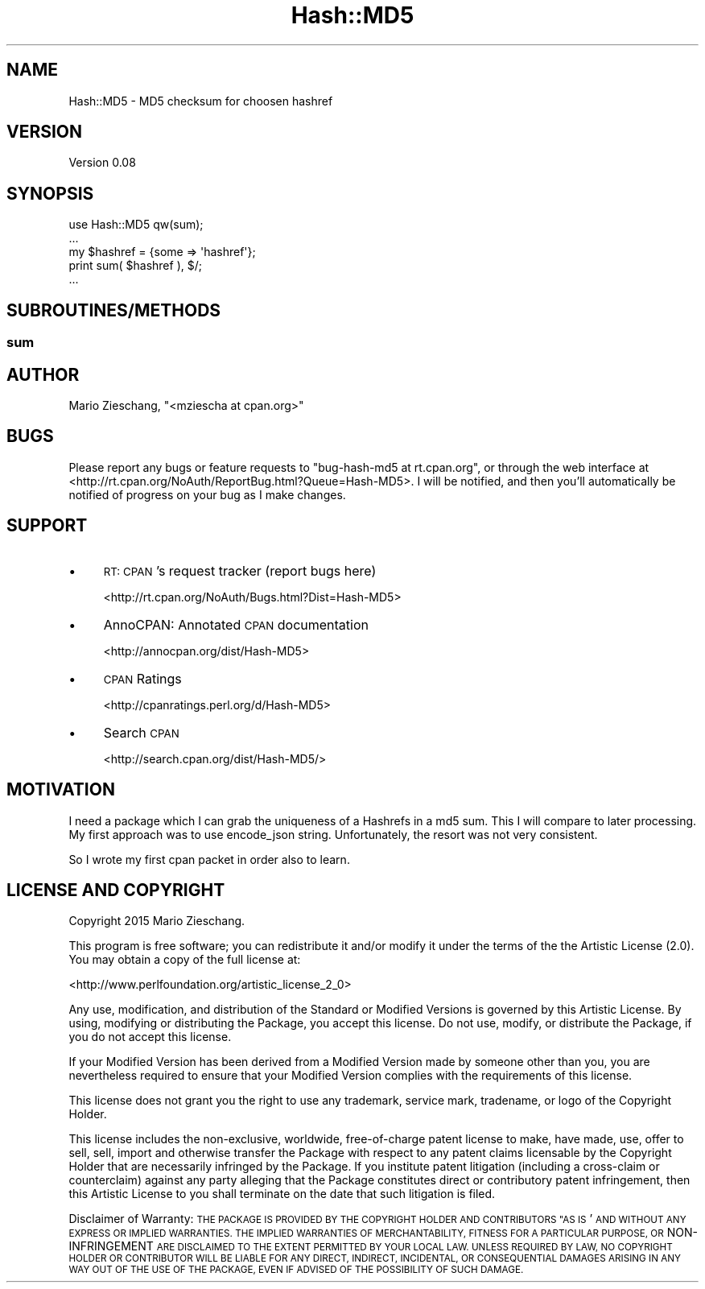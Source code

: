 .\" Automatically generated by Pod::Man 4.14 (Pod::Simple 3.40)
.\"
.\" Standard preamble:
.\" ========================================================================
.de Sp \" Vertical space (when we can't use .PP)
.if t .sp .5v
.if n .sp
..
.de Vb \" Begin verbatim text
.ft CW
.nf
.ne \\$1
..
.de Ve \" End verbatim text
.ft R
.fi
..
.\" Set up some character translations and predefined strings.  \*(-- will
.\" give an unbreakable dash, \*(PI will give pi, \*(L" will give a left
.\" double quote, and \*(R" will give a right double quote.  \*(C+ will
.\" give a nicer C++.  Capital omega is used to do unbreakable dashes and
.\" therefore won't be available.  \*(C` and \*(C' expand to `' in nroff,
.\" nothing in troff, for use with C<>.
.tr \(*W-
.ds C+ C\v'-.1v'\h'-1p'\s-2+\h'-1p'+\s0\v'.1v'\h'-1p'
.ie n \{\
.    ds -- \(*W-
.    ds PI pi
.    if (\n(.H=4u)&(1m=24u) .ds -- \(*W\h'-12u'\(*W\h'-12u'-\" diablo 10 pitch
.    if (\n(.H=4u)&(1m=20u) .ds -- \(*W\h'-12u'\(*W\h'-8u'-\"  diablo 12 pitch
.    ds L" ""
.    ds R" ""
.    ds C` ""
.    ds C' ""
'br\}
.el\{\
.    ds -- \|\(em\|
.    ds PI \(*p
.    ds L" ``
.    ds R" ''
.    ds C`
.    ds C'
'br\}
.\"
.\" Escape single quotes in literal strings from groff's Unicode transform.
.ie \n(.g .ds Aq \(aq
.el       .ds Aq '
.\"
.\" If the F register is >0, we'll generate index entries on stderr for
.\" titles (.TH), headers (.SH), subsections (.SS), items (.Ip), and index
.\" entries marked with X<> in POD.  Of course, you'll have to process the
.\" output yourself in some meaningful fashion.
.\"
.\" Avoid warning from groff about undefined register 'F'.
.de IX
..
.nr rF 0
.if \n(.g .if rF .nr rF 1
.if (\n(rF:(\n(.g==0)) \{\
.    if \nF \{\
.        de IX
.        tm Index:\\$1\t\\n%\t"\\$2"
..
.        if !\nF==2 \{\
.            nr % 0
.            nr F 2
.        \}
.    \}
.\}
.rr rF
.\" ========================================================================
.\"
.IX Title "Hash::MD5 3"
.TH Hash::MD5 3 "2015-09-11" "perl v5.32.0" "User Contributed Perl Documentation"
.\" For nroff, turn off justification.  Always turn off hyphenation; it makes
.\" way too many mistakes in technical documents.
.if n .ad l
.nh
.SH "NAME"
Hash::MD5 \- MD5 checksum for choosen hashref
.SH "VERSION"
.IX Header "VERSION"
Version 0.08
.SH "SYNOPSIS"
.IX Header "SYNOPSIS"
.Vb 1
\&        use Hash::MD5 qw(sum);
\&        
\&        ...
\&        my $hashref = {some => \*(Aqhashref\*(Aq};
\&        print sum( $hashref ), $/;
\&        ...
.Ve
.SH "SUBROUTINES/METHODS"
.IX Header "SUBROUTINES/METHODS"
.SS "sum"
.IX Subsection "sum"
.SH "AUTHOR"
.IX Header "AUTHOR"
Mario Zieschang, \f(CW\*(C`<mziescha at cpan.org>\*(C'\fR
.SH "BUGS"
.IX Header "BUGS"
Please report any bugs or feature requests to \f(CW\*(C`bug\-hash\-md5 at rt.cpan.org\*(C'\fR, or through
the web interface at <http://rt.cpan.org/NoAuth/ReportBug.html?Queue=Hash\-MD5>.  I will be notified, and then you'll
automatically be notified of progress on your bug as I make changes.
.SH "SUPPORT"
.IX Header "SUPPORT"
.IP "\(bu" 4
\&\s-1RT: CPAN\s0's request tracker (report bugs here)
.Sp
<http://rt.cpan.org/NoAuth/Bugs.html?Dist=Hash\-MD5>
.IP "\(bu" 4
AnnoCPAN: Annotated \s-1CPAN\s0 documentation
.Sp
<http://annocpan.org/dist/Hash\-MD5>
.IP "\(bu" 4
\&\s-1CPAN\s0 Ratings
.Sp
<http://cpanratings.perl.org/d/Hash\-MD5>
.IP "\(bu" 4
Search \s-1CPAN\s0
.Sp
<http://search.cpan.org/dist/Hash\-MD5/>
.SH "MOTIVATION"
.IX Header "MOTIVATION"
I need a package which I can grab the uniqueness of a Hashrefs in a md5 sum.
This I will compare to later processing.
My first approach was to use encode_json string.
Unfortunately, the resort was not very consistent.
.PP
So I wrote my first cpan packet in order also to learn.
.SH "LICENSE AND COPYRIGHT"
.IX Header "LICENSE AND COPYRIGHT"
Copyright 2015 Mario Zieschang.
.PP
This program is free software; you can redistribute it and/or modify it
under the terms of the the Artistic License (2.0). You may obtain a
copy of the full license at:
.PP
<http://www.perlfoundation.org/artistic_license_2_0>
.PP
Any use, modification, and distribution of the Standard or Modified
Versions is governed by this Artistic License. By using, modifying or
distributing the Package, you accept this license. Do not use, modify,
or distribute the Package, if you do not accept this license.
.PP
If your Modified Version has been derived from a Modified Version made
by someone other than you, you are nevertheless required to ensure that
your Modified Version complies with the requirements of this license.
.PP
This license does not grant you the right to use any trademark, service
mark, tradename, or logo of the Copyright Holder.
.PP
This license includes the non-exclusive, worldwide, free-of-charge
patent license to make, have made, use, offer to sell, sell, import and
otherwise transfer the Package with respect to any patent claims
licensable by the Copyright Holder that are necessarily infringed by the
Package. If you institute patent litigation (including a cross-claim or
counterclaim) against any party alleging that the Package constitutes
direct or contributory patent infringement, then this Artistic License
to you shall terminate on the date that such litigation is filed.
.PP
Disclaimer of Warranty: \s-1THE PACKAGE IS PROVIDED BY THE COPYRIGHT HOLDER
AND CONTRIBUTORS "AS IS\s0' \s-1AND WITHOUT ANY EXPRESS OR IMPLIED WARRANTIES.
THE IMPLIED WARRANTIES OF MERCHANTABILITY, FITNESS FOR A PARTICULAR
PURPOSE, OR\s0 NON-INFRINGEMENT \s-1ARE DISCLAIMED TO THE EXTENT PERMITTED BY
YOUR LOCAL LAW. UNLESS REQUIRED BY LAW, NO COPYRIGHT HOLDER OR
CONTRIBUTOR WILL BE LIABLE FOR ANY DIRECT, INDIRECT, INCIDENTAL, OR
CONSEQUENTIAL DAMAGES ARISING IN ANY WAY OUT OF THE USE OF THE PACKAGE,
EVEN IF ADVISED OF THE POSSIBILITY OF SUCH DAMAGE.\s0
